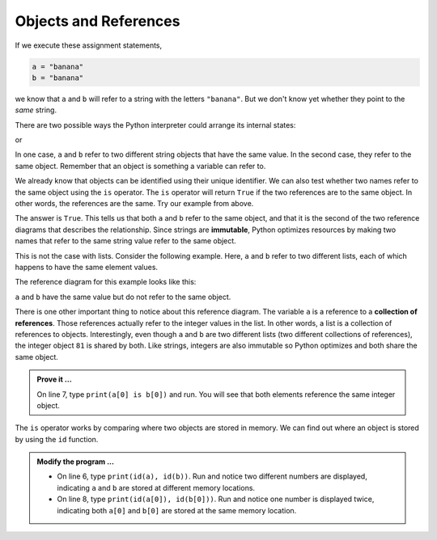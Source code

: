 ..  Copyright (C)  Brad Miller, David Ranum, Jeffrey Elkner, Peter Wentworth, Allen B. Downey, Chris
    Meyers, and Dario Mitchell.  Permission is granted to copy, distribute
    and/or modify this document under the terms of the GNU Free Documentation
    License, Version 1.3 or any later version published by the Free Software
    Foundation; with Invariant Sections being Forward, Prefaces, and
    Contributor List, no Front-Cover Texts, and no Back-Cover Texts.  A copy of
    the license is included in the section entitled "GNU Free Documentation
    License".

.. qnum::
   :prefix: list-10-
   :start: 1

.. index:: operator; is, reference

Objects and References
----------------------

If we execute these assignment statements,

.. sourcecode:: python
    
    a = "banana"
    b = "banana"

we know that ``a`` and ``b`` will refer to a string with the letters
``"banana"``. But we don't know yet whether they point to the *same* string.

There are two possible ways the Python interpreter could arrange its internal states:

.. image:: Figures/refdiag1.png
   :alt: List illustration 

or


.. image:: Figures/refdiag2.png
   :alt: List illustration

In one case, ``a`` and ``b`` refer to two different string objects that have the same value. In the 
second case, they refer to the same object. Remember that an object is something a variable can refer to.

We already know that objects can be identified using their unique identifier.  We can also test whether 
two names refer to the same object using the ``is`` operator.  The ``is`` operator will return ``True`` 
if the two references are to the same object.  In other words, the references are the same.  Try our 
example from above.

.. activecode:: liy

    a = "banana"
    b = "banana"

    print(a is b)

The answer is ``True``.  This tells us that both ``a`` and ``b`` refer to the same object, and that it is 
the second of the two reference diagrams that describes the relationship. Since strings are **immutable**, 
Python optimizes resources by making two names that refer to the same string value refer to the same object.

This is not the case with lists. Consider the following example. Here, ``a`` and ``b`` refer to two 
different lists, each of which happens to have the same element values.

.. activecode:: liz
    
    a = [81, 82, 83]
    b = [81, 82, 83]

    print(a == b)
    print(a is b)
  

The reference diagram for this example looks like this:

.. image:: Figures/refdiag3.png
   :alt: Reference diagram for equal different lists 

``a`` and ``b`` have the same value but do not refer to the same object.

There is one other important thing to notice about this reference diagram.  The variable ``a`` is a 
reference to a **collection of references**. Those references actually refer to the integer values 
in the list. In other words, a list is a collection of references to objects. Interestingly, even 
though ``a`` and ``b`` are two different lists (two different collections of references), the integer 
object ``81`` is shared by both.  Like strings, integers are also immutable so Python optimizes and 
both share the same object.

.. admonition:: Prove it ...

   On line 7, type ``print(a[0] is b[0])`` and run. You will see that both elements reference
   the same integer object.

The ``is`` operator works by comparing where two objects are stored in memory. We can find out where 
an object is stored by using the ``id`` function.

.. admonition:: Modify the program ...

   - On line 6, type ``print(id(a), id(b))``. Run and notice two different numbers are displayed, 
     indicating ``a`` and ``b`` are stored at different memory locations.
   - On line 8, type ``print(id(a[0]), id(b[0]))``. Run and notice one number is displayed twice, 
     indicating both ``a[0]`` and ``b[0]`` are stored at the same memory location.

